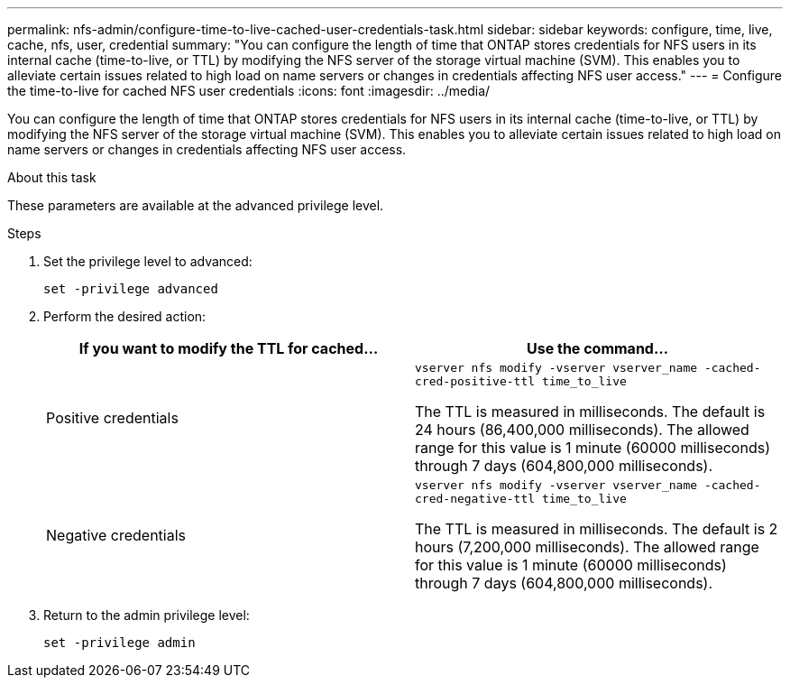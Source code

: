 ---
permalink: nfs-admin/configure-time-to-live-cached-user-credentials-task.html
sidebar: sidebar
keywords: configure, time, live, cache, nfs, user, credential
summary: "You can configure the length of time that ONTAP stores credentials for NFS users in its internal cache (time-to-live, or TTL) by modifying the NFS server of the storage virtual machine (SVM). This enables you to alleviate certain issues related to high load on name servers or changes in credentials affecting NFS user access."
---
= Configure the time-to-live for cached NFS user credentials
:icons: font
:imagesdir: ../media/

[.lead]
You can configure the length of time that ONTAP stores credentials for NFS users in its internal cache (time-to-live, or TTL) by modifying the NFS server of the storage virtual machine (SVM). This enables you to alleviate certain issues related to high load on name servers or changes in credentials affecting NFS user access.

.About this task

These parameters are available at the advanced privilege level.

.Steps

. Set the privilege level to advanced:
+
`set -privilege advanced`
. Perform the desired action:
+
[cols="2*",options="header"]
|===
| If you want to modify the TTL for cached...| Use the command...
a|
Positive credentials
a|
`vserver nfs modify -vserver vserver_name -cached-cred-positive-ttl time_to_live`

The TTL is measured in milliseconds. The default is 24 hours (86,400,000 milliseconds). The allowed range for this value is 1 minute (60000 milliseconds) through 7 days (604,800,000 milliseconds).
a|
Negative credentials
a|
`vserver nfs modify -vserver vserver_name -cached-cred-negative-ttl time_to_live`

The TTL is measured in milliseconds. The default is 2 hours (7,200,000 milliseconds). The allowed range for this value is 1 minute (60000 milliseconds) through 7 days (604,800,000 milliseconds).
|===

. Return to the admin privilege level:
+
`set -privilege admin`
